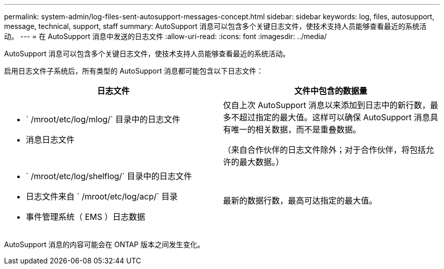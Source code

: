 ---
permalink: system-admin/log-files-sent-autosupport-messages-concept.html 
sidebar: sidebar 
keywords: log, files, autosupport, message, technical, support, staff 
summary: AutoSupport 消息可以包含多个关键日志文件，使技术支持人员能够查看最近的系统活动。 
---
= 在 AutoSupport 消息中发送的日志文件
:allow-uri-read: 
:icons: font
:imagesdir: ../media/


[role="lead"]
AutoSupport 消息可以包含多个关键日志文件，使技术支持人员能够查看最近的系统活动。

启用日志文件子系统后，所有类型的 AutoSupport 消息都可能包含以下日志文件：

|===
| 日志文件 | 文件中包含的数据量 


 a| 
* ` /mroot/etc/log/mlog/` 目录中的日志文件
* 消息日志文件

 a| 
仅自上次 AutoSupport 消息以来添加到日志中的新行数，最多不超过指定的最大值。这样可以确保 AutoSupport 消息具有唯一的相关数据，而不是重叠数据。

（来自合作伙伴的日志文件除外；对于合作伙伴，将包括允许的最大数据。）



 a| 
* ` /mroot/etc/log/shelflog/` 目录中的日志文件
* 日志文件来自 ` /mroot/etc/log/acp/` 目录
* 事件管理系统（ EMS ）日志数据

 a| 
最新的数据行数，最高可达指定的最大值。

|===
AutoSupport 消息的内容可能会在 ONTAP 版本之间发生变化。
